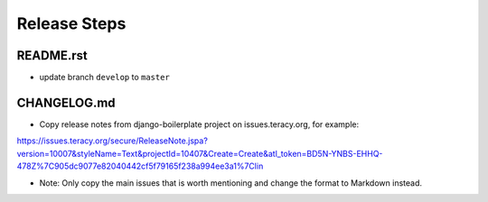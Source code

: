 Release Steps
=============

README.rst
----------

- update branch ``develop`` to ``master``


CHANGELOG.md
------------

- Copy release notes from django-boilerplate project on issues.teracy.org, for example:

https://issues.teracy.org/secure/ReleaseNote.jspa?version=10007&styleName=Text&projectId=10407&Create=Create&atl_token=BD5N-YNBS-EHHQ-478Z%7C905dc9077e82040442cf5f79165f238a994ee3a1%7Clin

- Note: Only copy the main issues that is worth mentioning and change the format to Markdown instead.
